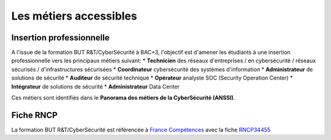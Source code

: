 .. _metiers:

.. meta::
   :description lang=fr: BUT R&T, Les métiers de la CyberSécurité à BAC+3

Les métiers accessibles
=======================

Insertion professionnelle
-------------------------

A l'issue de la formation BUT R&T/CyberSécurité à BAC+3, l'objectif est d'amener les étudiants à une insertion professionnelle vers les principaux métiers suivant:
* **Technicien** des réseaux d'entreprises / en cybersécurité / réseaux sécurisés / d'infrastructures sécurisées
* **Coordinateur** cybersécurité des systèmes d'information
* **Administrateur** de solutions de sécurité
* **Auditeur** de sécurité technique
* **Opérateur** analyste SOC (Security Operation Center)
* **Intégrateur** de solutions de sécurité
* **Administrateur** Data Center

Ces métiers sont identifiés dans le **Panorama des métiers de la CyberSécurité (ANSSI)**.

.. raw:: html

    <div style="text-align: center; margin-bottom: 2em;">
    <iframe width="100%" height="350" src="https://www.ssi.gouv.fr/particulier/formations/panorama-des-metiers-de-la-cybersecurite/" frameborder="0" allow="autoplay; encrypted-media" allowfullscreen></iframe>
    </div>

Fiche RNCP
----------

La formation BUT R&T/CyberSécurité est référencée à `France Compétences <https://www.francecompetences.fr/>`_ avec la fiche `RNCP34455 <https://www.francecompetences.fr/recherche/rncp/35455/>`_

.. raw:: html

    <div style="text-align: center; margin-bottom: 2em;">
    <iframe width="100%" height="350" src="https://www.francecompetences.fr/recherche/rncp/35455/" frameborder="0" allow="autoplay; encrypted-media" allowfullscreen></iframe>
    </div>

